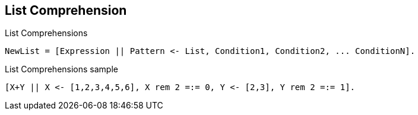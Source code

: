 == List Comprehension

[source,erlang]
.List Comprehensions
----
NewList = [Expression || Pattern <- List, Condition1, Condition2, ... ConditionN].
----
[source,erlang]
.List Comprehensions sample
----
[X+Y || X <- [1,2,3,4,5,6], X rem 2 =:= 0, Y <- [2,3], Y rem 2 =:= 1].
----
